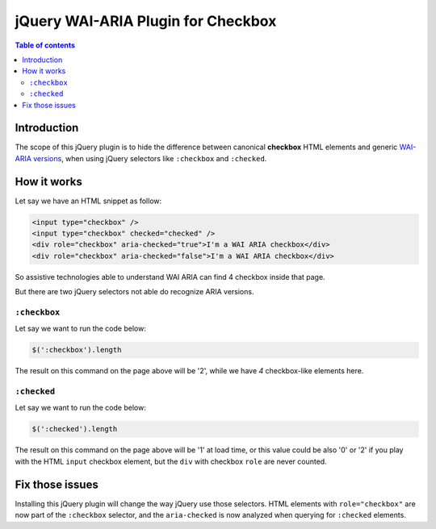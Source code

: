 jQuery WAI-ARIA Plugin for Checkbox
===================================

.. contents:: **Table of contents**

Introduction
------------

The scope of this jQuery plugin is to hide the difference between canonical **checkbox** HTML elements
and generic `WAI-ARIA versions`__, when using jQuery selectors like ``:checkbox`` and ``:checked``.

__ http://www.w3.org/TR/wai-aria/roles#checkbox

How it works
------------

Let say we have an HTML snippet as follow:

.. code:: html

    <input type="checkbox" />
    <input type="checkbox" checked="checked" /> 
    <div role="checkbox" aria-checked="true">I'm a WAI ARIA checkbox</div>
    <div role="checkbox" aria-checked="false">I'm a WAI ARIA checkbox</div>

So assistive technologies able to understand WAI ARIA can find 4 checkbox inside that page.

But there are two jQuery selectors not able do recognize ARIA versions.

``:checkbox``
~~~~~~~~~~~~~

Let say we want to run the code below:

.. code:: javascript

    $(':checkbox').length

The result on this command on the page above will be '2', while we have *4* checkbox-like elements here.

``:checked``
~~~~~~~~~~~~

Let say we want to run the code below:

.. code:: javascript

    $(':checked').length

The result on this command on the page above will be '1' at load time, or this value could be also '0' or '2' if
you play with the HTML ``input`` checkbox element, but the ``div`` with checkbox ``role`` are never counted.

Fix those issues
----------------

Installing this jQuery plugin will change the way jQuery use those selectors. HTML elements with
``role="checkbox"`` are now part of the ``:checkbox`` selector, and the ``aria-checked`` is now analyzed when
querying for ``:checked`` elements.

